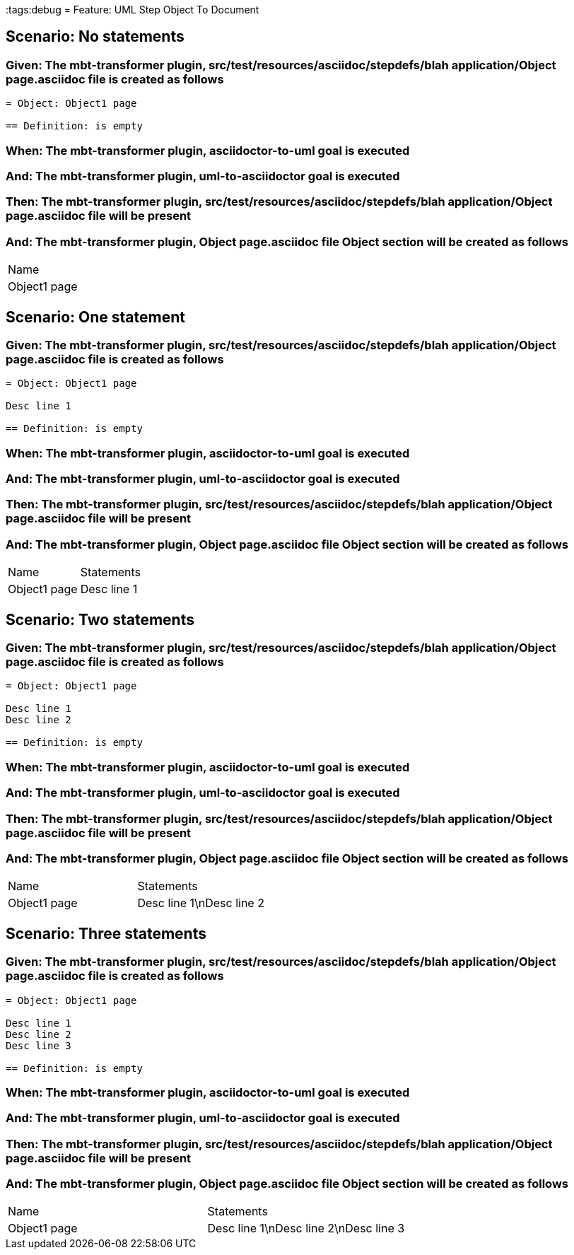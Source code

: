 :tags:debug
= Feature: UML Step Object To Document

== Scenario: No statements

=== Given: The mbt-transformer plugin, src/test/resources/asciidoc/stepdefs/blah application/Object page.asciidoc file is created as follows

----
= Object: Object1 page

== Definition: is empty
----

=== When: The mbt-transformer plugin, asciidoctor-to-uml goal is executed

=== And: The mbt-transformer plugin, uml-to-asciidoctor goal is executed

=== Then: The mbt-transformer plugin, src/test/resources/asciidoc/stepdefs/blah application/Object page.asciidoc file will be present

=== And: The mbt-transformer plugin, Object page.asciidoc file Object section will be created as follows

|===
| Name        
| Object1 page
|===

== Scenario: One statement

=== Given: The mbt-transformer plugin, src/test/resources/asciidoc/stepdefs/blah application/Object page.asciidoc file is created as follows

----
= Object: Object1 page

Desc line 1

== Definition: is empty
----

=== When: The mbt-transformer plugin, asciidoctor-to-uml goal is executed

=== And: The mbt-transformer plugin, uml-to-asciidoctor goal is executed

=== Then: The mbt-transformer plugin, src/test/resources/asciidoc/stepdefs/blah application/Object page.asciidoc file will be present

=== And: The mbt-transformer plugin, Object page.asciidoc file Object section will be created as follows

|===
| Name         | Statements 
| Object1 page | Desc line 1
|===

== Scenario: Two statements

=== Given: The mbt-transformer plugin, src/test/resources/asciidoc/stepdefs/blah application/Object page.asciidoc file is created as follows

----
= Object: Object1 page

Desc line 1
Desc line 2

== Definition: is empty
----

=== When: The mbt-transformer plugin, asciidoctor-to-uml goal is executed

=== And: The mbt-transformer plugin, uml-to-asciidoctor goal is executed

=== Then: The mbt-transformer plugin, src/test/resources/asciidoc/stepdefs/blah application/Object page.asciidoc file will be present

=== And: The mbt-transformer plugin, Object page.asciidoc file Object section will be created as follows

|===
| Name         | Statements              
| Object1 page | Desc line 1\nDesc line 2
|===

== Scenario: Three statements

=== Given: The mbt-transformer plugin, src/test/resources/asciidoc/stepdefs/blah application/Object page.asciidoc file is created as follows

----
= Object: Object1 page

Desc line 1
Desc line 2
Desc line 3

== Definition: is empty
----

=== When: The mbt-transformer plugin, asciidoctor-to-uml goal is executed

=== And: The mbt-transformer plugin, uml-to-asciidoctor goal is executed

=== Then: The mbt-transformer plugin, src/test/resources/asciidoc/stepdefs/blah application/Object page.asciidoc file will be present

=== And: The mbt-transformer plugin, Object page.asciidoc file Object section will be created as follows

|===
| Name         | Statements                           
| Object1 page | Desc line 1\nDesc line 2\nDesc line 3
|===


